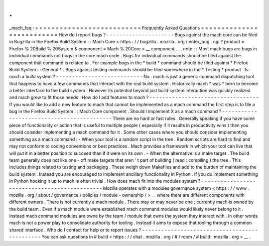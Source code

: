 .
.
_mach_faq
:
=
=
=
=
=
=
=
=
=
=
=
=
=
=
=
=
=
=
=
=
=
=
=
=
=
=
Frequently
Asked
Questions
=
=
=
=
=
=
=
=
=
=
=
=
=
=
=
=
=
=
=
=
=
=
=
=
=
=
How
do
I
report
bugs
?
-
-
-
-
-
-
-
-
-
-
-
-
-
-
-
-
-
-
-
-
-
Bugs
against
the
mach
core
can
be
filed
in
Bugzilla
in
the
Firefox
Build
System
:
:
Mach
Core
<
https
:
/
/
bugzilla
.
mozilla
.
org
/
enter_bug
.
cgi
?
product
=
Firefox
%
20Build
%
20System
&
component
=
Mach
%
20Core
>
__
component
.
.
.
note
:
:
Most
mach
bugs
are
bugs
in
individual
commands
not
bugs
in
the
core
mach
code
.
Bugs
for
individual
commands
should
be
filed
against
the
component
that
command
is
related
to
.
For
example
bugs
in
the
*
build
*
command
should
be
filed
against
*
Firefox
Build
System
:
:
General
*
.
Bugs
against
testing
commands
should
be
filed
somewhere
in
the
*
Testing
*
product
.
Is
mach
a
build
system
?
-
-
-
-
-
-
-
-
-
-
-
-
-
-
-
-
-
-
-
-
-
-
-
-
-
-
-
No
.
mach
is
just
a
generic
command
dispatching
tool
that
happens
to
have
a
few
commands
that
interact
with
the
real
build
system
.
Historically
mach
*
was
*
born
to
become
a
better
interface
to
the
build
system
.
However
its
potential
beyond
just
build
system
interaction
was
quickly
realized
and
mach
grew
to
fit
those
needs
.
How
do
I
add
features
to
mach
?
-
-
-
-
-
-
-
-
-
-
-
-
-
-
-
-
-
-
-
-
-
-
-
-
-
-
-
-
-
-
-
-
-
-
If
you
would
like
to
add
a
new
feature
to
mach
that
cannot
be
implemented
as
a
mach
command
the
first
step
is
to
file
a
bug
in
the
Firefox
Build
System
:
:
Mach
Core
component
.
Should
I
implement
X
as
a
mach
command
?
-
-
-
-
-
-
-
-
-
-
-
-
-
-
-
-
-
-
-
-
-
-
-
-
-
-
-
-
-
-
-
-
-
-
-
-
-
-
-
-
-
-
-
There
are
no
hard
or
fast
rules
.
Generally
speaking
if
you
have
some
piece
of
functionality
or
action
that
is
useful
to
multiple
people
(
especially
if
it
results
in
productivity
wins
)
then
you
should
consider
implementing
a
mach
command
for
it
.
Some
other
cases
where
you
should
consider
implementing
something
as
a
mach
command
:
-
When
your
tool
is
a
random
script
in
the
tree
.
Random
scripts
are
hard
to
find
and
may
not
conform
to
coding
conventions
or
best
practices
.
Mach
provides
a
framework
in
which
your
tool
can
live
that
will
put
it
in
a
better
position
to
succeed
than
if
it
were
on
its
own
.
-
When
the
alternative
is
a
make
target
.
The
build
team
generally
does
not
like
one
-
off
make
targets
that
aren
'
t
part
of
building
(
read
:
compiling
)
the
tree
.
This
includes
things
related
to
testing
and
packaging
.
These
weigh
down
Makefiles
and
add
to
the
burden
of
maintaining
the
build
system
.
Instead
you
are
encouraged
to
implement
ancillary
functionality
in
Python
.
If
you
do
implement
something
in
Python
hooking
it
up
to
mach
is
often
trivial
.
How
does
mach
fit
into
the
modules
system
?
-
-
-
-
-
-
-
-
-
-
-
-
-
-
-
-
-
-
-
-
-
-
-
-
-
-
-
-
-
-
-
-
-
-
-
-
-
-
-
-
-
-
-
-
-
-
Mozilla
operates
with
a
modules
governance
system
<
https
:
/
/
www
.
mozilla
.
org
/
about
/
governance
/
policies
/
module
-
ownership
/
>
__
where
there
are
different
components
with
different
owners
.
There
is
not
currently
a
mach
module
.
There
may
or
may
never
be
one
;
currently
mach
is
owned
by
the
build
team
.
Even
if
a
mach
module
were
established
mach
command
modules
would
likely
never
belong
to
it
.
Instead
mach
command
modules
are
owne
by
the
team
/
module
that
owns
the
system
they
interact
with
.
In
other
words
mach
is
not
a
power
play
to
consolidate
authority
for
tooling
.
Instead
it
aims
to
expose
that
tooling
through
a
common
shared
interface
.
Who
do
I
contact
for
help
or
to
report
issues
?
-
-
-
-
-
-
-
-
-
-
-
-
-
-
-
-
-
-
-
-
-
-
-
-
-
-
-
-
-
-
-
-
-
-
-
-
-
-
-
-
-
-
-
-
-
-
You
can
ask
questions
in
#
build
<
https
:
/
/
chat
.
mozilla
.
org
/
#
/
room
/
#
build
:
mozilla
.
org
>
__
.
